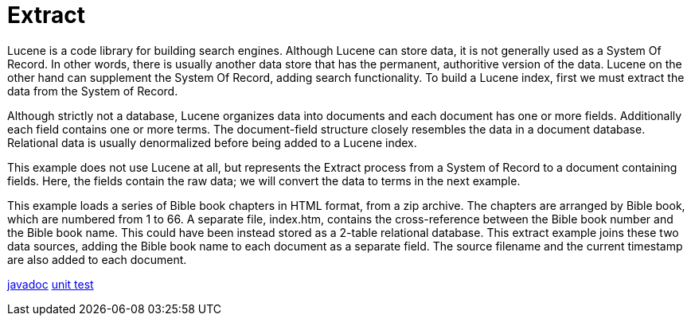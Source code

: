 = Extract

Lucene is a code library for building search engines.  Although Lucene can store data, it is not generally used as a System Of Record.  In other words, there is usually another data store that has the permanent, authoritive version of the data.  Lucene on the other hand can supplement the System Of Record, adding search functionality.  To build a Lucene index, first we must extract the data from the System of Record.

Although strictly not a database, Lucene organizes data into documents and each document has one or more fields.  Additionally each field contains one or more terms.  The document-field structure closely resembles the data in a document database.  Relational data is usually denormalized before being added to a Lucene index.

This example does not use Lucene at all, but represents the Extract process from a System of Record to a document containing fields.  Here, the fields contain the raw data; we will convert the data to terms in the next example.

This example loads a series of Bible book chapters in HTML format, from a zip archive.  The chapters are arranged by Bible book, which are numbered from 1 to 66.  A separate file, index.htm, contains the cross-reference between the Bible book number and the Bible book name.  This could have been instead stored as a 2-table relational database.  This extract example joins these two data sources, adding the Bible book name to each document as a separate field.  The source filename and the current timestamp are also added to each document.

link:../apidocs/j/lucene/tutorial/extract/impl/package-summary.html[javadoc]
link:../../src/test/java/j/lucene/tutorial/extract/impl/DocumentExtractorBibleZipImplTest.java[unit test]